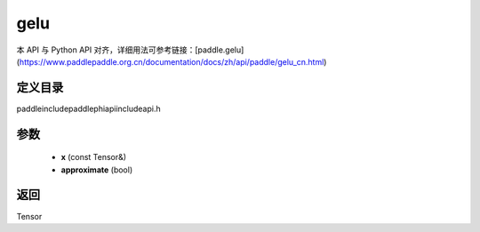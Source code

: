 .. _cn_api_paddle_experimental_gelu:

gelu
-------------------------------

.. cpp:function:: Tensor gelu ( const Tensor & x , bool approximate = false ) ;


本 API 与 Python API 对齐，详细用法可参考链接：[paddle.gelu](https://www.paddlepaddle.org.cn/documentation/docs/zh/api/paddle/gelu_cn.html)

定义目录
:::::::::::::::::::::
paddle\include\paddle\phi\api\include\api.h

参数
:::::::::::::::::::::
	- **x** (const Tensor&)
	- **approximate** (bool)

返回
:::::::::::::::::::::
Tensor
